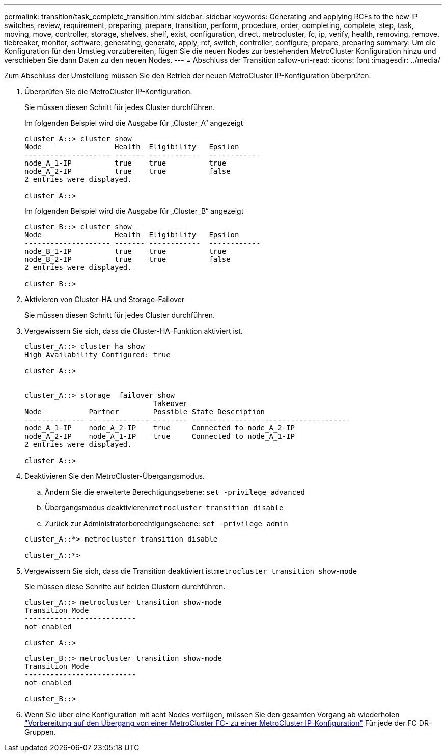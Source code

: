 ---
permalink: transition/task_complete_transition.html 
sidebar: sidebar 
keywords: Generating and applying RCFs to the new IP switches, review, requirement, preparing, prepare, transition, perform, procedure, order, completing, complete, step, task, moving, move, controller, storage, shelves, shelf, exist, configuration, direct, metrocluster, fc, ip, verify, health, removing, remove, tiebreaker, monitor, software, generating, generate, apply, rcf, switch, controller, configure, prepare, preparing 
summary: Um die Konfiguration für den Umstieg vorzubereiten, fügen Sie die neuen Nodes zur bestehenden MetroCluster Konfiguration hinzu und verschieben Sie dann Daten zu den neuen Nodes. 
---
= Abschluss der Transition
:allow-uri-read: 
:icons: font
:imagesdir: ../media/


[role="lead"]
Zum Abschluss der Umstellung müssen Sie den Betrieb der neuen MetroCluster IP-Konfiguration überprüfen.

. Überprüfen Sie die MetroCluster IP-Konfiguration.
+
Sie müssen diesen Schritt für jedes Cluster durchführen.

+
Im folgenden Beispiel wird die Ausgabe für „Cluster_A“ angezeigt

+
....
cluster_A::> cluster show
Node                 Health  Eligibility   Epsilon
-------------------- ------- ------------  ------------
node_A_1-IP          true    true          true
node_A_2-IP          true    true          false
2 entries were displayed.

cluster_A::>
....
+
Im folgenden Beispiel wird die Ausgabe für „Cluster_B“ angezeigt

+
....
cluster_B::> cluster show
Node                 Health  Eligibility   Epsilon
-------------------- ------- ------------  ------------
node_B_1-IP          true    true          true
node_B_2-IP          true    true          false
2 entries were displayed.

cluster_B::>
....
. Aktivieren von Cluster-HA und Storage-Failover
+
Sie müssen diesen Schritt für jedes Cluster durchführen.

. Vergewissern Sie sich, dass die Cluster-HA-Funktion aktiviert ist.
+
....
cluster_A::> cluster ha show
High Availability Configured: true

cluster_A::>


cluster_A::> storage  failover show
                              Takeover
Node           Partner        Possible State Description
-------------- -------------- -------- -------------------------------------
node_A_1-IP    node_A_2-IP    true     Connected to node_A_2-IP
node_A_2-IP    node_A_1-IP    true     Connected to node_A_1-IP
2 entries were displayed.

cluster_A::>
....
. Deaktivieren Sie den MetroCluster-Übergangsmodus.
+
.. Ändern Sie die erweiterte Berechtigungsebene: `set -privilege advanced`
.. Übergangsmodus deaktivieren:``metrocluster transition disable``
.. Zurück zur Administratorberechtigungsebene: `set -privilege admin`


+
....
cluster_A::*> metrocluster transition disable

cluster_A::*>
....
. Vergewissern Sie sich, dass die Transition deaktiviert ist:``metrocluster transition show-mode``
+
Sie müssen diese Schritte auf beiden Clustern durchführen.

+
....
cluster_A::> metrocluster transition show-mode
Transition Mode
--------------------------
not-enabled

cluster_A::>
....
+
....
cluster_B::> metrocluster transition show-mode
Transition Mode
--------------------------
not-enabled

cluster_B::>
....
. Wenn Sie über eine Konfiguration mit acht Nodes verfügen, müssen Sie den gesamten Vorgang ab wiederholen link:concept_requirements_for_fc_to_ip_transition_mcc.html["Vorbereitung auf den Übergang von einer MetroCluster FC- zu einer MetroCluster IP-Konfiguration"] Für jede der FC DR-Gruppen.

